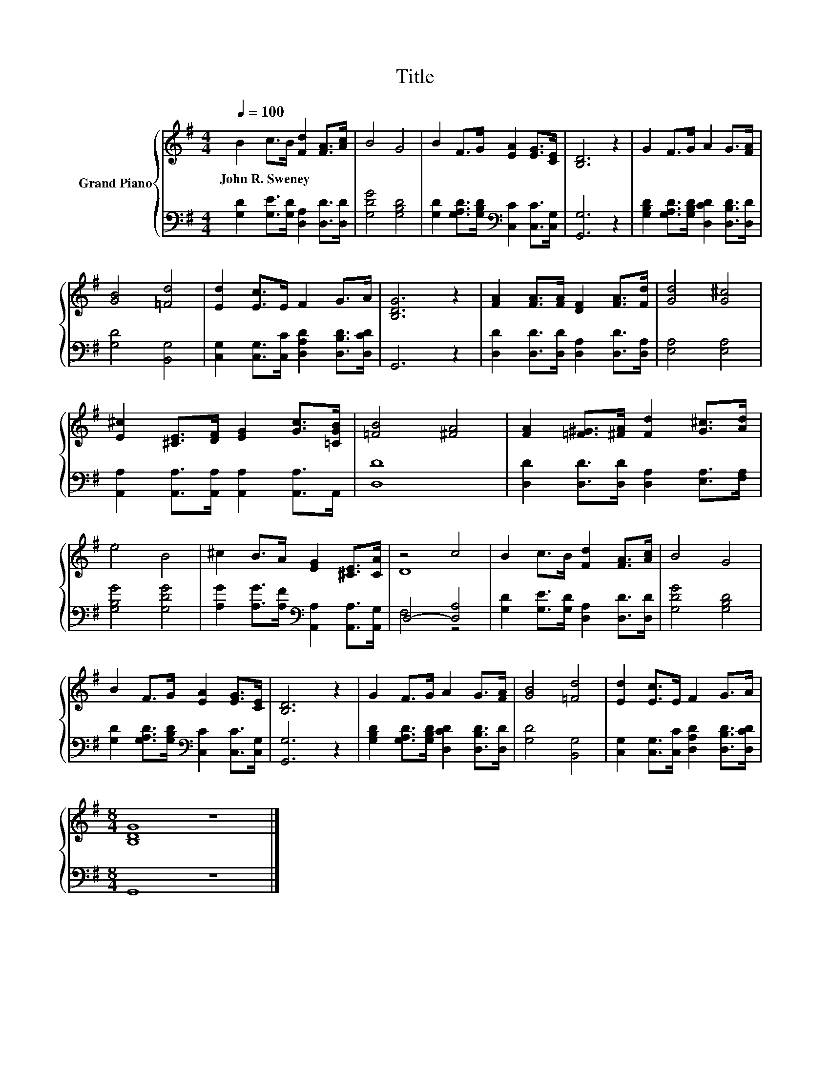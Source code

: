 X:1
T:Title
%%score { ( 1 3 ) | ( 2 4 ) }
L:1/8
Q:1/4=100
M:4/4
K:G
V:1 treble nm="Grand Piano"
V:3 treble 
V:2 bass 
V:4 bass 
V:1
 B2 c>B [Fd]2 [FA]>[Ac] | B4 G4 | B2 F>G [EA]2 [EG]>[CE] | [B,D]6 z2 | G2 F>G A2 G>[FA] | %5
w: John~R.~Sweney * * * * *|||||
 [GB]4 [=Fd]4 | [Ed]2 [Ec]>E F2 G>A | [B,DG]6 z2 | [FA]2 [FA]>[FA] [DF]2 [FA]>[Fd] | [Gd]4 [G^c]4 | %10
w: |||||
 [E^c]2 [^CE]>[DF] [EG]2 [Gc]>[=CGB] | [=FB]4 [^FA]4 | [FA]2 [=F^G]>[^FA] [Fd]2 [G^c]>[Ad] | %13
w: |||
 e4 B4 | ^c2 B>A [EG]2 [^CE]>[CA] | z4 c4 | B2 c>B [Fd]2 [FA]>[Ac] | B4 G4 | %18
w: |||||
 B2 F>G [EA]2 [EG]>[CE] | [B,D]6 z2 | G2 F>G A2 G>[FA] | [GB]4 [=Fd]4 | [Ed]2 [Ec]>E F2 G>A | %23
w: |||||
[M:8/4] [B,DG]8 z8 |] %24
w: |
V:2
 [G,D]2 [G,E]>[G,D] [D,A,]2 [D,D]>[D,D] | [G,DG]4 [G,B,D]4 | %2
 [G,D]2 [G,A,D]>[G,B,D][K:bass] [C,C]2 [C,C]>[C,G,] | [G,,G,]6 z2 | %4
 [G,B,D]2 [G,A,D]>[G,B,D] [D,CD]2 [D,B,D]>[D,D] | [G,D]4 [B,,G,]4 | %6
 [C,G,]2 [C,G,]>[C,C] [D,A,D]2 [D,B,D]>[D,CD] | G,,6 z2 | [D,D]2 [D,D]>[D,D] [D,A,]2 [D,D]>[D,A,] | %9
 [E,A,]4 [E,A,]4 | [A,,A,]2 [A,,A,]>[A,,A,] [A,,A,]2 [A,,A,]>A,, | [D,D]8 | %12
 [D,D]2 [D,D]>[D,D] [D,A,]2 [E,A,]>[F,A,] | [G,B,G]4 [G,DG]4 | %14
 [A,G]2 [A,G]>[A,F][K:bass] [A,,A,]2 [A,,A,]>[A,,G,] | D,4- [D,A,]4 | %16
 [G,D]2 [G,E]>[G,D] [D,A,]2 [D,D]>[D,D] | [G,DG]4 [G,B,D]4 | %18
 [G,D]2 [G,A,D]>[G,B,D][K:bass] [C,C]2 [C,C]>[C,G,] | [G,,G,]6 z2 | %20
 [G,B,D]2 [G,A,D]>[G,B,D] [D,CD]2 [D,B,D]>[D,D] | [G,D]4 [B,,G,]4 | %22
 [C,G,]2 [C,G,]>[C,C] [D,A,D]2 [D,B,D]>[D,CD] |[M:8/4] G,,8 z8 |] %24
V:3
 x8 | x8 | x8 | x8 | x8 | x8 | x8 | x8 | x8 | x8 | x8 | x8 | x8 | x8 | x8 | D8 | x8 | x8 | x8 | %19
 x8 | x8 | x8 | x8 |[M:8/4] x16 |] %24
V:4
 x8 | x8 | x4[K:bass] x4 | x8 | x8 | x8 | x8 | x8 | x8 | x8 | x8 | x8 | x8 | x8 | x4[K:bass] x4 | %15
 F,4 z4 | x8 | x8 | x4[K:bass] x4 | x8 | x8 | x8 | x8 |[M:8/4] x16 |] %24

